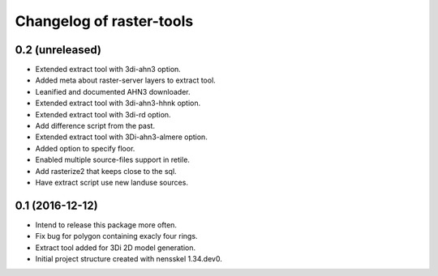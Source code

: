 Changelog of raster-tools
===================================================


0.2 (unreleased)
----------------

- Extended extract tool with 3di-ahn3 option.

- Added meta about raster-server layers to extract tool.

- Leanified and documented AHN3 downloader.

- Extended extract tool with 3di-ahn3-hhnk option.

- Extended extract tool with 3di-rd option.

- Add difference script from the past.

- Extended extract tool with 3Di-ahn3-almere option.

- Added option to specify floor.

- Enabled multiple source-files support in retile.

- Add rasterize2 that keeps close to the sql.

- Have extract script use new landuse sources.


0.1 (2016-12-12)
----------------

- Intend to release this package more often.

- Fix bug for polygon containing exacly four rings.

- Extract tool added for 3Di 2D model generation.

- Initial project structure created with nensskel 1.34.dev0.
